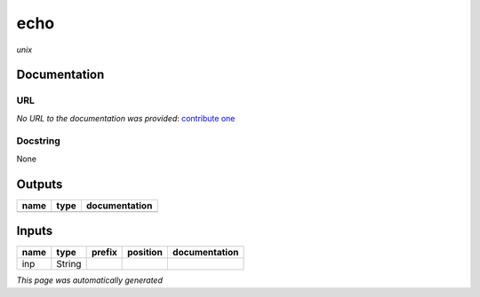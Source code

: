 
echo
====
*unix*

Documentation
-------------

URL
******
*No URL to the documentation was provided*: `contribute one <https://github.com/illusional>`_

Docstring
*********
None

Outputs
-------
======  ======  ===============
name    type    documentation
======  ======  ===============
======  ======  ===============

Inputs
------
======  ======  ========  ==========  ===============
name    type    prefix    position    documentation
======  ======  ========  ==========  ===============
inp     String
======  ======  ========  ==========  ===============


*This page was automatically generated*
